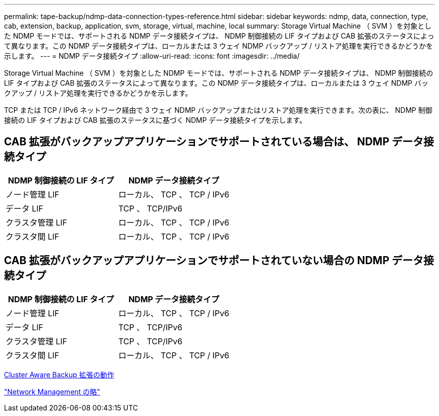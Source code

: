 ---
permalink: tape-backup/ndmp-data-connection-types-reference.html 
sidebar: sidebar 
keywords: ndmp, data, connection, type, cab, extension, backup, application, svm, storage, virtual, machine, local 
summary: Storage Virtual Machine （ SVM ）を対象とした NDMP モードでは、サポートされる NDMP データ接続タイプは、 NDMP 制御接続の LIF タイプおよび CAB 拡張のステータスによって異なります。この NDMP データ接続タイプは、ローカルまたは 3 ウェイ NDMP バックアップ / リストア処理を実行できるかどうかを示します。 
---
= NDMP データ接続タイプ
:allow-uri-read: 
:icons: font
:imagesdir: ../media/


[role="lead"]
Storage Virtual Machine （ SVM ）を対象とした NDMP モードでは、サポートされる NDMP データ接続タイプは、 NDMP 制御接続の LIF タイプおよび CAB 拡張のステータスによって異なります。この NDMP データ接続タイプは、ローカルまたは 3 ウェイ NDMP バックアップ / リストア処理を実行できるかどうかを示します。

TCP または TCP / IPv6 ネットワーク経由で 3 ウェイ NDMP バックアップまたはリストア処理を実行できます。次の表に、 NDMP 制御接続の LIF タイプおよび CAB 拡張のステータスに基づく NDMP データ接続タイプを示します。



== CAB 拡張がバックアップアプリケーションでサポートされている場合は、 NDMP データ接続タイプ

|===
| NDMP 制御接続の LIF タイプ | NDMP データ接続タイプ 


 a| 
ノード管理 LIF
 a| 
ローカル、 TCP 、 TCP / IPv6



 a| 
データ LIF
 a| 
TCP 、 TCP/IPv6



 a| 
クラスタ管理 LIF
 a| 
ローカル、 TCP 、 TCP / IPv6



 a| 
クラスタ間 LIF
 a| 
ローカル、 TCP 、 TCP / IPv6

|===


== CAB 拡張がバックアップアプリケーションでサポートされていない場合の NDMP データ接続タイプ

|===
| NDMP 制御接続の LIF タイプ | NDMP データ接続タイプ 


 a| 
ノード管理 LIF
 a| 
ローカル、 TCP 、 TCP / IPv6



 a| 
データ LIF
 a| 
TCP 、 TCP/IPv6



 a| 
クラスタ管理 LIF
 a| 
TCP 、 TCP/IPv6



 a| 
クラスタ間 LIF
 a| 
ローカル、 TCP 、 TCP / IPv6

|===
xref:cluster-aware-backup-extension-concept.adoc[Cluster Aware Backup 拡張の動作]

link:../networking/index.html["Network Management の略"]
